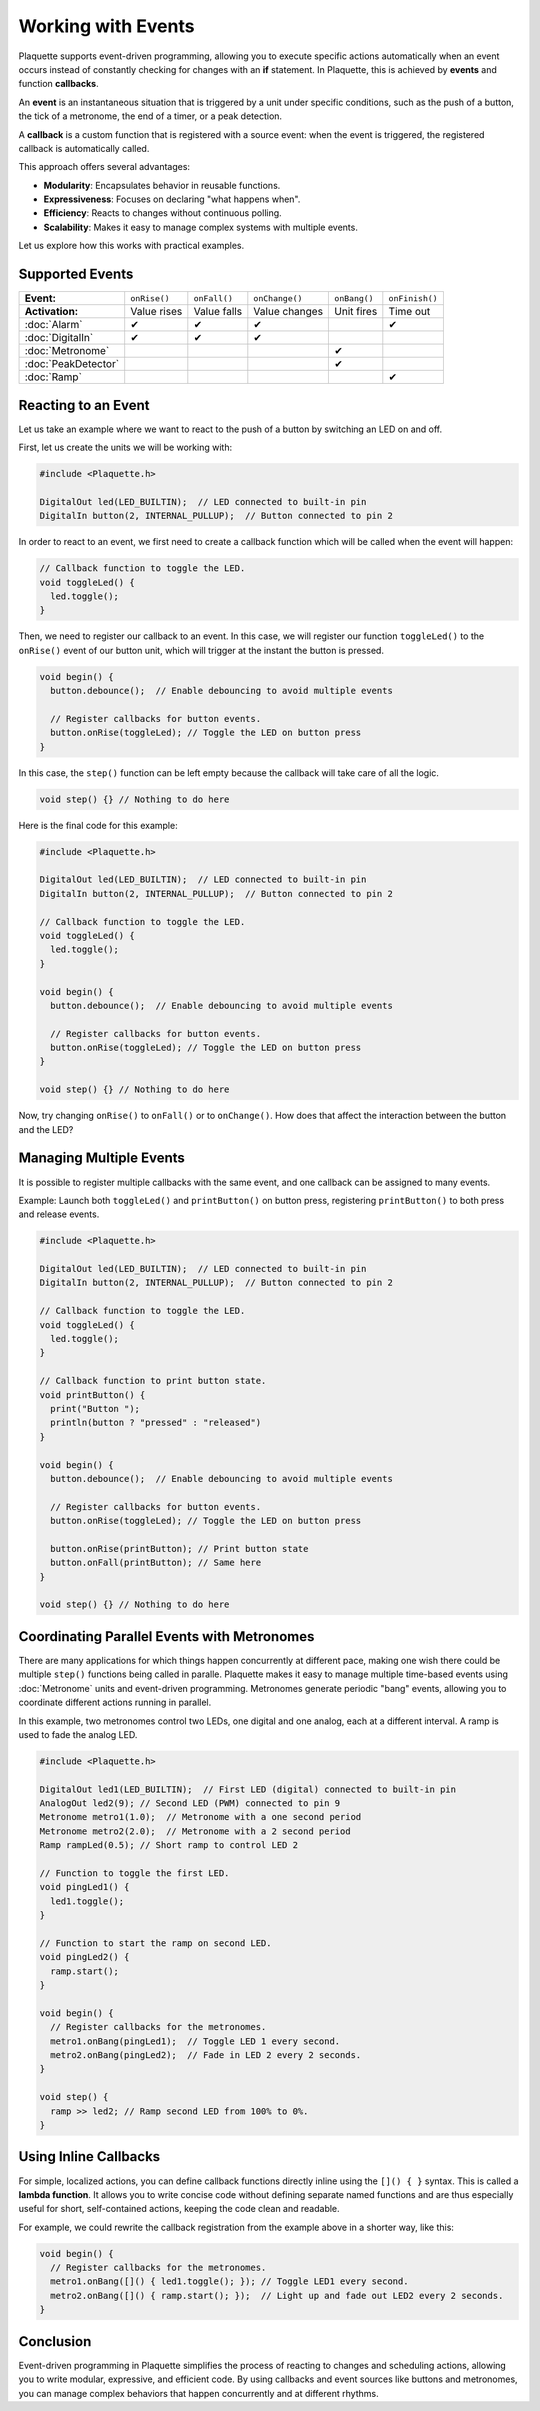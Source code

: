 ===================
Working with Events
===================

Plaquette supports event-driven programming, allowing you to execute specific actions automatically when 
an event occurs instead of constantly checking for changes with an **if** statement. In Plaquette, this 
is achieved by **events** and function **callbacks**.

An **event** is an instantaneous situation that is triggered by a unit under specific conditions, such as
the push of a button, the tick of a metronome, the end of a timer, or a peak detection. 

A **callback** is a custom function that is registered with a source event: when the event is triggered, 
the registered callback is automatically called.

This approach offers several advantages:

- **Modularity**: Encapsulates behavior in reusable functions.
- **Expressiveness**: Focuses on declaring "what happens when".
- **Efficiency**: Reacts to changes without continuous polling.
- **Scalability**: Makes it easy to manage complex systems with multiple events.

Let us explore how this works with practical examples.

Supported Events
----------------

.. list-table::
  :header-rows: 0

  * - **Event:**
    - ``onRise()``
    - ``onFall()``
    - ``onChange()``
    - ``onBang()``
    - ``onFinish()``
  * - **Activation:**
    - Value rises
    - Value falls
    - Value changes
    - Unit fires
    - Time out
  * - :doc:`Alarm`
    - ✔
    - ✔
    - ✔
    - 
    - ✔
  * - :doc:`DigitalIn`
    - ✔
    - ✔
    - ✔
    - 
    - 
  * - :doc:`Metronome`
    - 
    - 
    - 
    - ✔
    - 
  * - :doc:`PeakDetector`
    - 
    - 
    - 
    - ✔
    - 
  * - :doc:`Ramp`
    - 
    - 
    - 
    - 
    - ✔

Reacting to an Event
--------------------

Let us take an example where we want to react to the push of a button by switching an LED on and off.

First, let us create the units we will be working with:

.. code-block:: cpp

   #include <Plaquette.h>

   DigitalOut led(LED_BUILTIN);  // LED connected to built-in pin
   DigitalIn button(2, INTERNAL_PULLUP);  // Button connected to pin 2

In order to react to an event, we first need to create a callback function which will be called when
the event will happen:

.. code-block:: cpp

   // Callback function to toggle the LED.
   void toggleLed() {
     led.toggle();
   }

Then, we need to register our callback to an event. In this case, we will register our function ``toggleLed()``
to the ``onRise()`` event of our button unit, which will trigger at the instant the button is pressed.

.. code-block:: cpp

   void begin() {
     button.debounce();  // Enable debouncing to avoid multiple events

     // Register callbacks for button events.
     button.onRise(toggleLed); // Toggle the LED on button press
   }

In this case, the ``step()`` function can be left empty because the callback will take care of all the logic.

.. code-block:: cpp

   void step() {} // Nothing to do here

Here is the final code for this example:

.. code-block:: cpp

   #include <Plaquette.h>

   DigitalOut led(LED_BUILTIN);  // LED connected to built-in pin
   DigitalIn button(2, INTERNAL_PULLUP);  // Button connected to pin 2

   // Callback function to toggle the LED.
   void toggleLed() {
     led.toggle();
   }

   void begin() {
     button.debounce();  // Enable debouncing to avoid multiple events

     // Register callbacks for button events.
     button.onRise(toggleLed); // Toggle the LED on button press
   }

   void step() {} // Nothing to do here

Now, try changing ``onRise()`` to ``onFall()`` or to ``onChange()``. How does that affect the interaction
between the button and the LED?

Managing Multiple Events
------------------------

It is possible to register multiple callbacks with the same event, and one callback can be assigned to many events.

Example: Launch both ``toggleLed()`` and ``printButton()`` on button press, registering ``printButton()`` to both
press and release events.

.. code-block:: cpp

   #include <Plaquette.h>

   DigitalOut led(LED_BUILTIN);  // LED connected to built-in pin
   DigitalIn button(2, INTERNAL_PULLUP);  // Button connected to pin 2

   // Callback function to toggle the LED.
   void toggleLed() {
     led.toggle();
   }

   // Callback function to print button state.
   void printButton() {
     print("Button ");
     println(button ? "pressed" : "released")
   }

   void begin() {
     button.debounce();  // Enable debouncing to avoid multiple events

     // Register callbacks for button events.
     button.onRise(toggleLed); // Toggle the LED on button press

     button.onRise(printButton); // Print button state
     button.onFall(printButton); // Same here
   }

   void step() {} // Nothing to do here

Coordinating Parallel Events with Metronomes
--------------------------------------------

There are many applications for which things happen concurrently at different pace, making
one wish there could be multiple ``step()`` functions being called in paralle. Plaquette makes 
it easy to manage multiple time-based events using :doc:`Metronome` units and event-driven
programming. Metronomes generate periodic "bang" events, allowing you to coordinate different actions 
running in parallel.

In this example, two metronomes control two LEDs, one digital and one analog, each at a different
interval. A ramp is used to fade the analog LED.

.. code-block:: cpp

   #include <Plaquette.h>

   DigitalOut led1(LED_BUILTIN);  // First LED (digital) connected to built-in pin
   AnalogOut led2(9); // Second LED (PWM) connected to pin 9
   Metronome metro1(1.0);  // Metronome with a one second period
   Metronome metro2(2.0);  // Metronome with a 2 second period
   Ramp rampLed(0.5); // Short ramp to control LED 2

   // Function to toggle the first LED.
   void pingLed1() {
     led1.toggle();
   }

   // Function to start the ramp on second LED.
   void pingLed2() {
     ramp.start();
   }

   void begin() {
     // Register callbacks for the metronomes.
     metro1.onBang(pingLed1);  // Toggle LED 1 every second.
     metro2.onBang(pingLed2);  // Fade in LED 2 every 2 seconds.
   }

   void step() {
     ramp >> led2; // Ramp second LED from 100% to 0%.
   }

Using Inline Callbacks
----------------------

For simple, localized actions, you can define callback functions directly inline using the 
``[]() { }`` syntax. This is called a **lambda function**. It allows you to write concise code 
without defining separate named functions and are thus especially useful for short, self-contained 
actions, keeping the code clean and readable.

For example, we could rewrite the callback registration from the example above in a shorter
way, like this:

.. code-block:: cpp

   void begin() {
     // Register callbacks for the metronomes.
     metro1.onBang([]() { led1.toggle(); }); // Toggle LED1 every second.
     metro2.onBang([]() { ramp.start(); });  // Light up and fade out LED2 every 2 seconds.
   }

Conclusion
----------

Event-driven programming in Plaquette simplifies the process of reacting to changes and scheduling 
actions, allowing you to write modular, expressive, and efficient code. By using callbacks and event 
sources like buttons and metronomes, you can manage complex behaviors that happen concurrently and at 
different rhythms.
